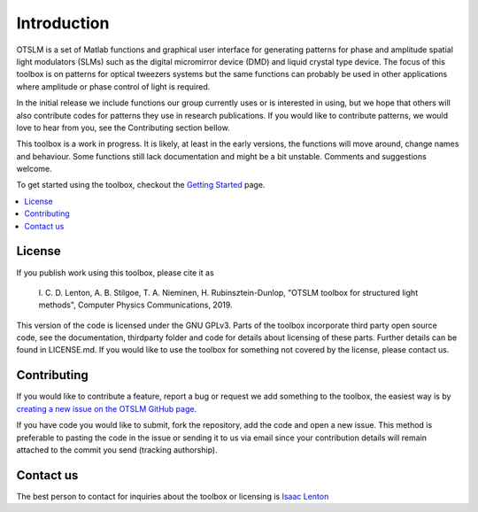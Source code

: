 ############
Introduction
############

OTSLM is a set of Matlab functions and graphical user interface for
generating patterns for phase and amplitude spatial light modulators
(SLMs) such as the digital micromirror device (DMD) and liquid crystal
type device. The focus of this toolbox is on patterns for optical
tweezers systems but the same functions can probably be used in other
applications where amplitude or phase control of light is required.

In the initial release we include functions our group currently uses or
is interested in using, but we hope that others will also contribute
codes for patterns they use in research publications. If you would like
to contribute patterns, we would love to hear from you, see the
Contributing section bellow.

This toolbox is a work in progress. It is likely, at least in the early
versions, the functions will move around, change names and behaviour.
Some functions still lack documentation and might be a bit unstable.
Comments and suggestions welcome.

To get started using the toolbox, checkout the `Getting
Started <Getting-Started>`__ page.

.. contents::
   :depth: 3
   :local:
..

License
=======

If you publish work using this toolbox, please cite it as

    I. C. D. Lenton, A. B. Stilgoe, T. A. Nieminen, H.
    Rubinsztein-Dunlop, "OTSLM toolbox for structured light methods",
    Computer Physics Communications, 2019.

This version of the code is licensed under the GNU GPLv3. Parts of the
toolbox incorporate third party open source code, see the documentation,
thirdparty folder and code for details about licensing of these parts.
Further details can be found in LICENSE.md. If you would like to use the
toolbox for something not covered by the license, please contact us.

Contributing
============

If you would like to contribute a feature, report a bug or request we
add something to the toolbox, the easiest way is by `creating a new
issue on the OTSLM GitHub
page <https://github.com/ilent2/otslm/issues>`__.

If you have code you would like to submit, fork the repository, add the
code and open a new issue. This method is preferable to pasting the code
in the issue or sending it to us via email since your contribution
details will remain attached to the commit you send (tracking
authorship).

Contact us
==========

The best person to contact for inquiries about the toolbox or licensing
is `Isaac Lenton <mailto:uqilento@uq.edu.au>`__
